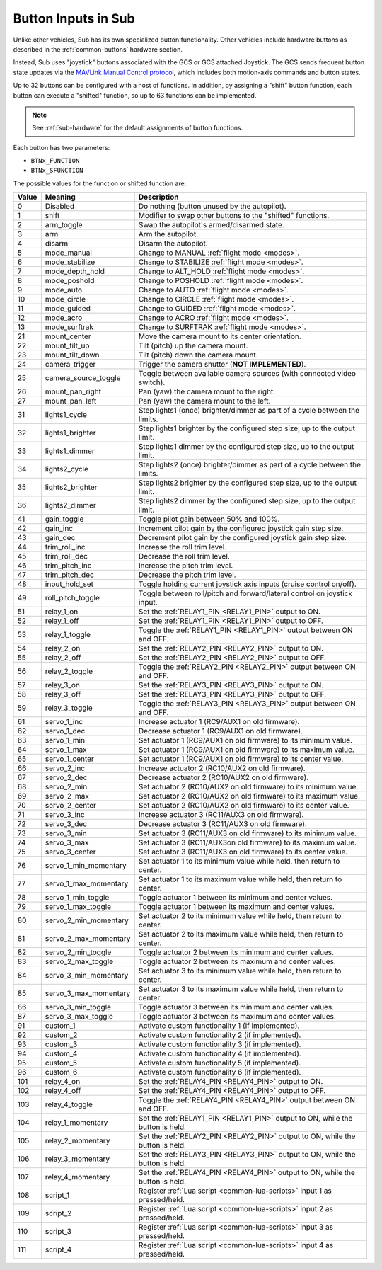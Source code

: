 .. _buttons:

====================
Button Inputs in Sub
====================

Unlike other vehicles, Sub has its own specialized button functionality. Other vehicles include hardware buttons as described in the :ref:`common-buttons` hardware section.

Instead, Sub uses "joystick" buttons associated with the GCS or GCS attached Joystick. The GCS sends frequent button state updates via the `MAVLink Manual Control protocol <https://mavlink.io/en/services/manual_control.html>`__, which includes both motion-axis commands and button states.

Up to 32 buttons can be configured with a host of functions. In addition, by assigning a "shift" button function, each button can execute a "shifted" function, so up to 63 functions can be implemented.

.. note:: See :ref:`sub-hardware` for the default assignments of button functions.

Each button has two parameters:

* ``BTNx_FUNCTION``
* ``BTNx_SFUNCTION``

The possible values for the function or shifted function are:

+---------+-----------------------+-------------------------------------------------------------------------------+
|**Value**|**Meaning**            |**Description**                                                                |
+---------+-----------------------+-------------------------------------------------------------------------------+
| 0       | Disabled              | Do nothing (button unused by the autopilot).                                  |
+---------+-----------------------+-------------------------------------------------------------------------------+
| 1       | shift                 | Modifier to swap other buttons to the "shifted" functions.                    |
+---------+-----------------------+-------------------------------------------------------------------------------+
| 2       | arm_toggle            | Swap the autopilot's armed/disarmed state.                                    |
+---------+-----------------------+-------------------------------------------------------------------------------+
| 3       | arm                   | Arm the autopilot.                                                            |
+---------+-----------------------+-------------------------------------------------------------------------------+
| 4       | disarm                | Disarm the autopilot.                                                         |
+---------+-----------------------+-------------------------------------------------------------------------------+
| 5       | mode_manual           | Change to MANUAL :ref:`flight mode <modes>`.                                  |
+---------+-----------------------+-------------------------------------------------------------------------------+
| 6       | mode_stabilize        | Change to STABILIZE :ref:`flight mode <modes>`.                               |
+---------+-----------------------+-------------------------------------------------------------------------------+
| 7       | mode_depth_hold       | Change to ALT_HOLD :ref:`flight mode <modes>`.                                |
+---------+-----------------------+-------------------------------------------------------------------------------+
| 8       | mode_poshold          | Change to POSHOLD :ref:`flight mode <modes>`.                                 |
+---------+-----------------------+-------------------------------------------------------------------------------+
| 9       | mode_auto             | Change to AUTO :ref:`flight mode <modes>`.                                    |
+---------+-----------------------+-------------------------------------------------------------------------------+
| 10      | mode_circle           | Change to CIRCLE :ref:`flight mode <modes>`.                                  |
+---------+-----------------------+-------------------------------------------------------------------------------+
| 11      | mode_guided           | Change to GUIDED :ref:`flight mode <modes>`.                                  |
+---------+-----------------------+-------------------------------------------------------------------------------+
| 12      | mode_acro             | Change to ACRO :ref:`flight mode <modes>`.                                    |
+---------+-----------------------+-------------------------------------------------------------------------------+
| 13      | mode_surftrak         | Change to SURFTRAK :ref:`flight mode <modes>`.                                |
+---------+-----------------------+-------------------------------------------------------------------------------+
| 21      | mount_center          | Move the camera mount to its center orientation.                              |
+---------+-----------------------+-------------------------------------------------------------------------------+
| 22      | mount_tilt_up         | Tilt (pitch) up the camera mount.                                             |
+---------+-----------------------+-------------------------------------------------------------------------------+
| 23      | mount_tilt_down       | Tilt (pitch) down the camera mount.                                           |
+---------+-----------------------+-------------------------------------------------------------------------------+
| 24      | camera_trigger        | Trigger the camera shutter (**NOT IMPLEMENTED**).                             |
+---------+-----------------------+-------------------------------------------------------------------------------+
| 25      | camera_source_toggle  | Toggle between available camera sources (with connected video switch).        |
+---------+-----------------------+-------------------------------------------------------------------------------+
| 26      | mount_pan_right       | Pan (yaw) the camera mount to the right.                                      |
+---------+-----------------------+-------------------------------------------------------------------------------+
| 27      | mount_pan_left        | Pan (yaw) the camera mount to the left.                                       |
+---------+-----------------------+-------------------------------------------------------------------------------+
| 31      | lights1_cycle         | Step lights1 (once) brighter/dimmer as part of a cycle between the limits.    |
+---------+-----------------------+-------------------------------------------------------------------------------+
| 32      | lights1_brighter      | Step lights1 brighter by the configured step size, up to the output limit.    |
+---------+-----------------------+-------------------------------------------------------------------------------+
| 33      | lights1_dimmer        | Step lights1 dimmer by the configured step size, up to the output limit.      |
+---------+-----------------------+-------------------------------------------------------------------------------+
| 34      | lights2_cycle         | Step lights2 (once) brighter/dimmer as part of a cycle between the limits.    |
+---------+-----------------------+-------------------------------------------------------------------------------+
| 35      | lights2_brighter      | Step lights2 brighter by the configured step size, up to the output limit.    |
+---------+-----------------------+-------------------------------------------------------------------------------+
| 36      | lights2_dimmer        | Step lights2 dimmer by the configured step size, up to the output limit.      |
+---------+-----------------------+-------------------------------------------------------------------------------+
| 41      | gain_toggle           | Toggle pilot gain between 50% and 100%.                                       |
+---------+-----------------------+-------------------------------------------------------------------------------+
| 42      | gain_inc              | Increment pilot gain by the configured joystick gain step size.               |
+---------+-----------------------+-------------------------------------------------------------------------------+
| 43      | gain_dec              | Decrement pilot gain by the configured joystick gain step size.               |
+---------+-----------------------+-------------------------------------------------------------------------------+
| 44      | trim_roll_inc         | Increase the roll trim level.                                                 |
+---------+-----------------------+-------------------------------------------------------------------------------+
| 45      | trim_roll_dec         | Decrease the roll trim level.                                                 |
+---------+-----------------------+-------------------------------------------------------------------------------+
| 46      | trim_pitch_inc        | Increase the pitch trim level.                                                |
+---------+-----------------------+-------------------------------------------------------------------------------+
| 47      | trim_pitch_dec        | Decrease the pitch trim level.                                                |
+---------+-----------------------+-------------------------------------------------------------------------------+
| 48      | input_hold_set        | Toggle holding current joystick axis inputs (cruise control on/off).          |
+---------+-----------------------+-------------------------------------------------------------------------------+
| 49      | roll_pitch_toggle     | Toggle between roll/pitch and forward/lateral control on joystick input.      |
+---------+-----------------------+-------------------------------------------------------------------------------+
| 51      | relay_1_on            | Set the :ref:`RELAY1_PIN <RELAY1_PIN>` output to ON.                          |
+---------+-----------------------+-------------------------------------------------------------------------------+
| 52      | relay_1_off           | Set the :ref:`RELAY1_PIN <RELAY1_PIN>` output to OFF.                         |
+---------+-----------------------+-------------------------------------------------------------------------------+
| 53      | relay_1_toggle        | Toggle the :ref:`RELAY1_PIN <RELAY1_PIN>` output between ON and OFF.          |
+---------+-----------------------+-------------------------------------------------------------------------------+
| 54      | relay_2_on            | Set the :ref:`RELAY2_PIN <RELAY2_PIN>` output to ON.                          |
+---------+-----------------------+-------------------------------------------------------------------------------+
| 55      | relay_2_off           | Set the :ref:`RELAY2_PIN <RELAY2_PIN>` output to OFF.                         |
+---------+-----------------------+-------------------------------------------------------------------------------+
| 56      | relay_2_toggle        | Toggle the :ref:`RELAY2_PIN <RELAY2_PIN>` output between ON and OFF.          |
+---------+-----------------------+-------------------------------------------------------------------------------+
| 57      | relay_3_on            | Set the :ref:`RELAY3_PIN <RELAY3_PIN>` output to ON.                          |
+---------+-----------------------+-------------------------------------------------------------------------------+
| 58      | relay_3_off           | Set the :ref:`RELAY3_PIN <RELAY3_PIN>` output to OFF.                         |
+---------+-----------------------+-------------------------------------------------------------------------------+
| 59      | relay_3_toggle        | Toggle the :ref:`RELAY3_PIN <RELAY3_PIN>` output between ON and OFF.          |
+---------+-----------------------+-------------------------------------------------------------------------------+
| 61      | servo_1_inc           | Increase actuator 1 (RC9/AUX1 on old firmware).                               |
+---------+-----------------------+-------------------------------------------------------------------------------+
| 62      | servo_1_dec           | Decrease actuator 1 (RC9/AUX1 on old firmware).                               |
+---------+-----------------------+-------------------------------------------------------------------------------+
| 63      | servo_1_min           | Set actuator 1 (RC9/AUX1 on old firmware) to its minimum value.               |
+---------+-----------------------+-------------------------------------------------------------------------------+
| 64      | servo_1_max           | Set actuator 1 (RC9/AUX1 on old firmware) to its maximum value.               |
+---------+-----------------------+-------------------------------------------------------------------------------+
| 65      | servo_1_center        | Set actuator 1 (RC9/AUX1 on old firmware) to its center value.                |
+---------+-----------------------+-------------------------------------------------------------------------------+
| 66      | servo_2_inc           | Increase actuator 2 (RC10/AUX2 on old firmware).                              |
+---------+-----------------------+-------------------------------------------------------------------------------+
| 67      | servo_2_dec           | Decrease actuator 2 (RC10/AUX2 on old firmware).                              |
+---------+-----------------------+-------------------------------------------------------------------------------+
| 68      | servo_2_min           | Set actuator 2 (RC10/AUX2 on old firmware) to its minimum value.              |
+---------+-----------------------+-------------------------------------------------------------------------------+
| 69      | servo_2_max           | Set actuator 2 (RC10/AUX2 on old firmware) to its maximum value.              |
+---------+-----------------------+-------------------------------------------------------------------------------+
| 70      | servo_2_center        | Set actuator 2 (RC10/AUX2 on old firmware) to its center value.               |
+---------+-----------------------+-------------------------------------------------------------------------------+
| 71      | servo_3_inc           | Increase actuator 3 (RC11/AUX3 on old firmware).                              |
+---------+-----------------------+-------------------------------------------------------------------------------+
| 72      | servo_3_dec           | Decrease actuator 3 (RC11/AUX3 on old firmware).                              |
+---------+-----------------------+-------------------------------------------------------------------------------+
| 73      | servo_3_min           | Set actuator 3 (RC11/AUX3 on old firmware) to its minimum value.              |
+---------+-----------------------+-------------------------------------------------------------------------------+
| 74      | servo_3_max           | Set actuator 3 (RC11/AUX3on old firmware) to its maximum value.               |
+---------+-----------------------+-------------------------------------------------------------------------------+
| 75      | servo_3_center        | Set actuator 3 (RC11/AUX3 on old firmware) to its center value.               |
+---------+-----------------------+-------------------------------------------------------------------------------+
| 76      | servo_1_min_momentary | Set actuator 1 to its minimum value while held, then return to center.        |
+---------+-----------------------+-------------------------------------------------------------------------------+
| 77      | servo_1_max_momentary | Set actuator 1 to its maximum value while held, then return to center.        |
+---------+-----------------------+-------------------------------------------------------------------------------+
| 78      | servo_1_min_toggle    | Toggle actuator 1 between its minimum and center values.                      |
+---------+-----------------------+-------------------------------------------------------------------------------+
| 79      | servo_1_max_toggle    | Toggle actuator 1 between its maximum and center values.                      |
+---------+-----------------------+-------------------------------------------------------------------------------+
| 80      | servo_2_min_momentary | Set actuator 2 to its minimum value while held, then return to center.        |
+---------+-----------------------+-------------------------------------------------------------------------------+
| 81      | servo_2_max_momentary | Set actuator 2 to its maximum value while held, then return to center.        |
+---------+-----------------------+-------------------------------------------------------------------------------+
| 82      | servo_2_min_toggle    | Toggle actuator 2 between its minimum and center values.                      |
+---------+-----------------------+-------------------------------------------------------------------------------+
| 83      | servo_2_max_toggle    | Toggle actuator 2 between its maximum and center values.                      |
+---------+-----------------------+-------------------------------------------------------------------------------+
| 84      | servo_3_min_momentary | Set actuator 3 to its minimum value while held, then return to center.        |
+---------+-----------------------+-------------------------------------------------------------------------------+
| 85      | servo_3_max_momentary | Set actuator 3 to its maximum value while held, then return to center.        |
+---------+-----------------------+-------------------------------------------------------------------------------+
| 86      | servo_3_min_toggle    | Toggle actuator 3 between its minimum and center values.                      |
+---------+-----------------------+-------------------------------------------------------------------------------+
| 87      | servo_3_max_toggle    | Toggle actuator 3 between its maximum and center values.                      |
+---------+-----------------------+-------------------------------------------------------------------------------+
| 91      | custom_1              | Activate custom functionality 1 (if implemented).                             |
+---------+-----------------------+-------------------------------------------------------------------------------+
| 92      | custom_2              | Activate custom functionality 2 (if implemented).                             |
+---------+-----------------------+-------------------------------------------------------------------------------+
| 93      | custom_3              | Activate custom functionality 3 (if implemented).                             |
+---------+-----------------------+-------------------------------------------------------------------------------+
| 94      | custom_4              | Activate custom functionality 4 (if implemented).                             |
+---------+-----------------------+-------------------------------------------------------------------------------+
| 95      | custom_5              | Activate custom functionality 5 (if implemented).                             |
+---------+-----------------------+-------------------------------------------------------------------------------+
| 96      | custom_6              | Activate custom functionality 6 (if implemented).                             |
+---------+-----------------------+-------------------------------------------------------------------------------+
| 101     | relay_4_on            | Set the :ref:`RELAY4_PIN <RELAY4_PIN>` output to ON.                          |
+---------+-----------------------+-------------------------------------------------------------------------------+
| 102     | relay_4_off           | Set the :ref:`RELAY4_PIN <RELAY4_PIN>` output to OFF.                         |
+---------+-----------------------+-------------------------------------------------------------------------------+
| 103     | relay_4_toggle        | Toggle the :ref:`RELAY4_PIN <RELAY4_PIN>` output between ON and OFF.          |
+---------+-----------------------+-------------------------------------------------------------------------------+
| 104     | relay_1_momentary     | Set the :ref:`RELAY1_PIN <RELAY1_PIN>` output to ON, while the button is held.|
+---------+-----------------------+-------------------------------------------------------------------------------+
| 105     | relay_2_momentary     | Set the :ref:`RELAY2_PIN <RELAY2_PIN>` output to ON, while the button is held.|
+---------+-----------------------+-------------------------------------------------------------------------------+
| 106     | relay_3_momentary     | Set the :ref:`RELAY3_PIN <RELAY3_PIN>` output to ON, while the button is held.|
+---------+-----------------------+-------------------------------------------------------------------------------+
| 107     | relay_4_momentary     | Set the :ref:`RELAY4_PIN <RELAY4_PIN>` output to ON, while the button is held.|
+---------+-----------------------+-------------------------------------------------------------------------------+
| 108     | script_1              | Register :ref:`Lua script <common-lua-scripts>` input 1 as pressed/held.      |
+---------+-----------------------+-------------------------------------------------------------------------------+
| 109     | script_2              | Register :ref:`Lua script <common-lua-scripts>` input 2 as pressed/held.      |
+---------+-----------------------+-------------------------------------------------------------------------------+
| 110     | script_3              | Register :ref:`Lua script <common-lua-scripts>` input 3 as pressed/held.      |
+---------+-----------------------+-------------------------------------------------------------------------------+
| 111     | script_4              | Register :ref:`Lua script <common-lua-scripts>` input 4 as pressed/held.      |
+---------+-----------------------+-------------------------------------------------------------------------------+
